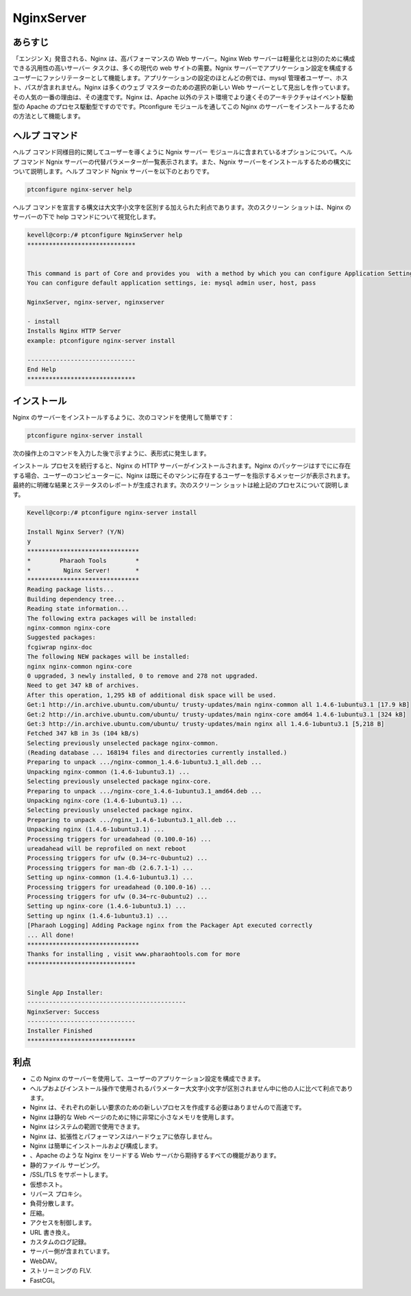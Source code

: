=============
NginxServer
=============

あらすじ
---------

「エンジン X」発音される、Nginx は、高パフォーマンスの Web サーバー。Nginx Web サーバーは軽量化とは別のために構成できる汎用性の高いサーバー タスクは、多くの現代の web サイトの需要。Ngnix サーバーでアプリケーション設定を構成するユーザーにファシリテーターとして機能します。アプリケーションの設定のほとんどの例では、mysql 管理者ユーザー、ホスト、パスが含まれません。Nginx は多くのウェブ マスターのための選択の新しい Web サーバーとして見出しを作っています。その人気の一番の理由は、その速度です。Nginx は、Apache 以外のテスト環境でより速くそのアーキテクチャはイベント駆動型の Apache のプロセス駆動型ですのでです。Ptconfigure モジュールを通してこの Nginx のサーバーをインストールするための方法として機能します。

ヘルプ コマンド
-------------------

ヘルプ コマンド同様目的に関してユーザーを導くように Ngnix サーバー モジュールに含まれているオプションについて。ヘルプ コマンド Ngnix サーバーの代替パラメーターが一覧表示されます。また、Ngnix サーバーをインストールするための構文について説明します。ヘルプ コマンド Ngnix サーバーを以下のとおりです。

.. code-block:: bash

	ptconfigure nginx-server help

ヘルプ コマンドを宣言する構文は大文字小文字を区別する加えられた利点であります。次のスクリーン ショットは、Nginx のサーバーの下で help コマンドについて視覚化します。


.. code-block:: bash


	kevell@corp:/# ptconfigure NginxServer help
	******************************


	This command is part of Core and provides you  with a method by which you can configure Application Settings.
	You can configure default application settings, ie: mysql admin user, host, pass

	NginxServer, nginx-server, nginxserver

        - install
        Installs Nginx HTTP Server
        example: ptconfigure nginx-server install

	------------------------------
	End Help
	******************************


インストール
--------------

Nginx のサーバーをインストールするように、次のコマンドを使用して簡単です：


.. code-block:: bash

	ptconfigure nginx-server install

次の操作上のコマンドを入力した後で示すように、表形式に発生します。

.. cssclass:: table-bordered

 +---------------------+--------------------------------------------------+------------+------------------------------------------------+
 | パラメーター        | 代替パラメーター                                 | オプション | コメント                                       |
 +=====================+==================================================+============+================================================+
 |Install NginxServer? | の代わりに Nginx Server, 以下の選択肢を使用す    | Y(Yes)     | ユーザーは、Yと入力することができ、            |
 |(Y/N)                | ることもできる: NginxServer, nginx-server,       |            | インストールプロセスを続行したい場合           |
 |                     | nginxserver.                                     |            |                                                |
 +---------------------+--------------------------------------------------+------------+------------------------------------------------+
 |Install NginxServer? | の代わりに Nginx Server, 以下の選択肢を使用す    | N(No)      | ユーザーは、Nと入力することができ、            |
 |(Y/N)                | ることもできる: NginxServer, nginx-server,       |            | インストールプロセスを終了したい場合は         |
 |                     | nginxserver.|                                    |            |                                                |
 +---------------------+--------------------------------------------------+------------+------------------------------------------------+

インストール プロセスを続行すると、Nginx の HTTP サーバーがインストールされます。Nginx のパッケージはすでにに存在する場合、ユーザーのコンピューターに、Nginx は既にそのマシンに存在するユーザーを指示するメッセージが表示されます。最終的に明確な結果とステータスのレポートが生成されます。次のスクリーン ショットは絵上記のプロセスについて説明します。

.. code-block:: bash
	

	Kevell@corp:/# ptconfigure nginx-server install
	
	Install Nginx Server? (Y/N) 
	y	
	*******************************
	*        Pharaoh Tools        *
	*         Nginx Server!       *
	*******************************
	Reading package lists...
	Building dependency tree...
	Reading state information...
	The following extra packages will be installed:
	nginx-common nginx-core
	Suggested packages:
	fcgiwrap nginx-doc
	The following NEW packages will be installed:
	nginx nginx-common nginx-core
	0 upgraded, 3 newly installed, 0 to remove and 278 not upgraded.
	Need to get 347 kB of archives.
	After this operation, 1,295 kB of additional disk space will be used.
	Get:1 http://in.archive.ubuntu.com/ubuntu/ trusty-updates/main nginx-common all 1.4.6-1ubuntu3.1 [17.9 kB]
	Get:2 http://in.archive.ubuntu.com/ubuntu/ trusty-updates/main nginx-core amd64 1.4.6-1ubuntu3.1 [324 kB]
	Get:3 http://in.archive.ubuntu.com/ubuntu/ trusty-updates/main nginx all 1.4.6-1ubuntu3.1 [5,218 B]
	Fetched 347 kB in 3s (104 kB/s)
	Selecting previously unselected package nginx-common.
	(Reading database ... 168194 files and directories currently installed.)
	Preparing to unpack .../nginx-common_1.4.6-1ubuntu3.1_all.deb ...
	Unpacking nginx-common (1.4.6-1ubuntu3.1) ...
	Selecting previously unselected package nginx-core.
	Preparing to unpack .../nginx-core_1.4.6-1ubuntu3.1_amd64.deb ...
	Unpacking nginx-core (1.4.6-1ubuntu3.1) ...
	Selecting previously unselected package nginx.
	Preparing to unpack .../nginx_1.4.6-1ubuntu3.1_all.deb ...
	Unpacking nginx (1.4.6-1ubuntu3.1) ...
	Processing triggers for ureadahead (0.100.0-16) ...
	ureadahead will be reprofiled on next reboot
	Processing triggers for ufw (0.34~rc-0ubuntu2) ...
	Processing triggers for man-db (2.6.7.1-1) ...
	Setting up nginx-common (1.4.6-1ubuntu3.1) ...
	Processing triggers for ureadahead (0.100.0-16) ...
	Processing triggers for ufw (0.34~rc-0ubuntu2) ...
	Setting up nginx-core (1.4.6-1ubuntu3.1) ...
	Setting up nginx (1.4.6-1ubuntu3.1) ...
	[Pharaoh Logging] Adding Package nginx from the Packager Apt executed correctly
	... All done!
	*******************************
	Thanks for installing , visit www.pharaohtools.com for more
	******************************


	Single App Installer:
	--------------------------------------------
	NginxServer: Success
	------------------------------
	Installer Finished
	******************************

利点
----------

* この Nginx のサーバーを使用して、ユーザーのアプリケーション設定を構成できます。
* ヘルプおよびインストール操作で使用されるパラメーター大文字小文字が区別されません中に他の人に比べて利点であります。
* Nginx は、それぞれの新しい要求のための新しいプロセスを作成する必要はありませんので高速です。
* Nginx は静的な Web ページのために特に非常に小さなメモリを使用します。
* Nginx はシステムの範囲で使用できます。
* Nginx は、拡張性とパフォーマンスはハードウェアに依存しません。
* Nginx は簡単にインストールおよび構成します。
* 、Apache のような Nginx をリードする Web サーバから期待するすべての機能があります。
* 静的ファイル サービング。
* /SSL/TLS をサポートします。
* 仮想ホスト。
* リバース プロキシ。
* 負荷分散します。
* 圧縮。
* アクセスを制御します。
* URL 書き換え。
* カスタムのログ記録。
* サーバー側が含まれています。
* WebDAV。
* ストリーミングの FLV.
* FastCGI。
 

